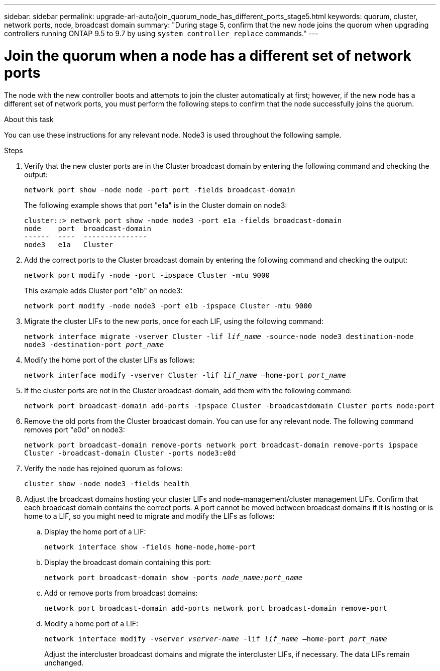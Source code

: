 ---
sidebar: sidebar
permalink: upgrade-arl-auto/join_quorum_node_has_different_ports_stage5.html
keywords: quorum, cluster, network ports, node, broadcast domain
summary: "During stage 5, confirm that the new node joins the quorum when upgrading controllers running ONTAP 9.5 to 9.7 by using `system controller replace` commands."
---

= Join the quorum when a node has a different set of network ports
:hardbreaks:
:nofooter:
:icons: font
:linkattrs:
:imagesdir: ./media/

[.lead]

// This is section for Stage 5.  There is a similar topic for Stage 3.
// pge 63 and a bit on 64 in PDF
The node with the new controller boots and attempts to join the cluster automatically at first; however, if the new node has a different set of network ports, you must perform the following steps to confirm that the node successfully joins the quorum.

.About this task

You can use these instructions for any relevant node. Node3 is used throughout the following sample.

.Steps

. Verify that the new cluster ports are in the Cluster broadcast domain by entering the following command and checking the output:
+
`network port show -node node -port port -fields broadcast-domain`
+
The following example shows that port "e1a" is in the Cluster domain on node3:
+
----
cluster::> network port show -node node3 -port e1a -fields broadcast-domain
node    port  broadcast-domain
------  ----  ---------------
node3   e1a   Cluster
----

. Add the correct ports to the Cluster broadcast domain by entering the following command and checking the output:
+
`network port modify -node -port -ipspace Cluster -mtu 9000`
+
This example adds Cluster port "e1b" on node3:
+
----
network port modify -node node3 -port e1b -ipspace Cluster -mtu 9000
----

. Migrate the cluster LIFs to the new ports, once for each LIF, using the following command:
+
`network interface migrate -vserver Cluster -lif _lif_name_ -source-node node3 destination-node node3 -destination-port _port_name_`

. Modify the home port of the cluster LIFs as follows:
+
`network interface modify -vserver Cluster -lif _lif_name_ –home-port _port_name_`

. If the cluster ports are not in the Cluster broadcast-domain, add them with the following command:
+
`network port broadcast-domain add-ports -ipspace Cluster -broadcastdomain Cluster ports node:port`

. Remove the old ports from the Cluster broadcast domain. You can use for any relevant node. The following command removes port "e0d" on node3:
+
`network port broadcast-domain remove-ports network port broadcast-domain remove-ports ipspace Cluster -broadcast-domain Cluster ‑ports node3:e0d`

. Verify the node has rejoined quorum as follows:
+
`cluster show -node node3 -fields health`

. Adjust the broadcast domains hosting your cluster LIFs and node-management/cluster management LIFs. Confirm that each broadcast domain contains the correct ports. A port cannot be moved between broadcast domains if it is hosting or is home to a LIF, so you might need to migrate and modify the LIFs as follows:
+
.. Display the home port of a LIF:
+
`network interface show -fields home-node,home-port`
.. Display the broadcast domain containing this port:
+
`network port broadcast-domain show -ports _node_name:port_name_`

.. Add or remove ports from broadcast domains:
+
`network port broadcast-domain add-ports network port broadcast-domain remove-port`
.. Modify a home port of a LIF:
+
`network interface modify -vserver _vserver-name_ -lif _lif_name_ –home-port _port_name_`
+
Adjust the intercluster broadcast domains and migrate the intercluster LIFs, if necessary. The data LIFs remain unchanged.

// Clean-up, 2022-03-09
// BURT 1476241 2022-05-13
